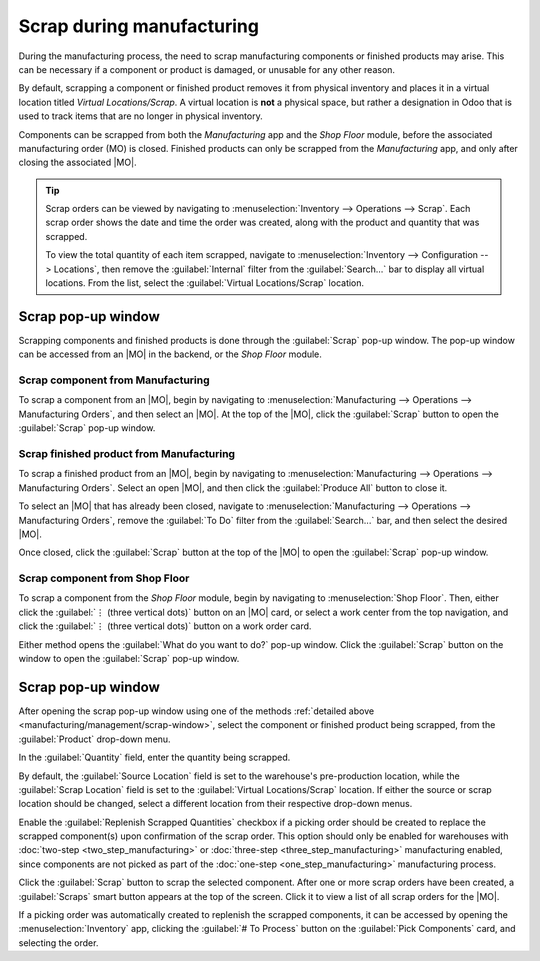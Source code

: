 ==========================
Scrap during manufacturing
==========================

.. |MO| replace:: :abbr:`MO (Manufacturing Order)`

During the manufacturing process, the need to scrap manufacturing components or finished products
may arise. This can be necessary if a component or product is damaged, or unusable for any other
reason.

By default, scrapping a component or finished product removes it from physical inventory and places
it in a virtual location titled *Virtual Locations/Scrap*. A virtual location is **not** a physical
space, but rather a designation in Odoo that is used to track items that are no longer in physical
inventory.

.. seealso::
   For more information, see the documentation about the different types of :ref:`locations
   <inventory/warehouses_storage/difference-warehouse-location>`.

Components can be scrapped from both the *Manufacturing* app and the *Shop Floor* module, before the
associated manufacturing order (MO) is closed. Finished products can only be scrapped from the
*Manufacturing* app, and only after closing the associated |MO|.

.. tip::
   Scrap orders can be viewed by navigating to :menuselection:`Inventory --> Operations --> Scrap`.
   Each scrap order shows the date and time the order was created, along with the product and
   quantity that was scrapped.

   To view the total quantity of each item scrapped, navigate to :menuselection:`Inventory -->
   Configuration --> Locations`, then remove the :guilabel:`Internal` filter from the
   :guilabel:`Search...` bar to display all virtual locations. From the list, select the
   :guilabel:`Virtual Locations/Scrap` location.

.. _manufacturing/management/scrap-window:

Scrap pop-up window
===================

Scrapping components and finished products is done through the :guilabel:`Scrap` pop-up window. The
pop-up window can be accessed from an |MO| in the backend, or the *Shop Floor* module.

Scrap component from Manufacturing
----------------------------------

To scrap a component from an |MO|, begin by navigating to :menuselection:`Manufacturing -->
Operations --> Manufacturing Orders`, and then select an |MO|. At the top of the |MO|, click the
:guilabel:`Scrap` button to open the :guilabel:`Scrap` pop-up window.

Scrap finished product from Manufacturing
-----------------------------------------

To scrap a finished product from an |MO|, begin by navigating to :menuselection:`Manufacturing -->
Operations --> Manufacturing Orders`. Select an open |MO|, and then click the :guilabel:`Produce
All` button to close it.

To select an |MO| that has already been closed, navigate to :menuselection:`Manufacturing -->
Operations --> Manufacturing Orders`, remove the :guilabel:`To Do` filter from the
:guilabel:`Search...` bar, and then select the desired |MO|.

Once closed, click the :guilabel:`Scrap` button at the top of the |MO| to open the :guilabel:`Scrap`
pop-up window.

Scrap component from Shop Floor
-------------------------------

To scrap a component from the *Shop Floor* module, begin by navigating to :menuselection:`Shop
Floor`. Then, either click the :guilabel:`⋮ (three vertical dots)` button on an |MO| card, or select
a work center from the top navigation, and click the :guilabel:`⋮ (three vertical dots)` button on a
work order card.

Either method opens the :guilabel:`What do you want to do?` pop-up window. Click the
:guilabel:`Scrap` button on the window to open the :guilabel:`Scrap` pop-up window.

Scrap pop-up window
===================

After opening the scrap pop-up window using one of the methods :ref:`detailed above
<manufacturing/management/scrap-window>`, select the component or finished product being scrapped,
from the :guilabel:`Product` drop-down menu.

In the :guilabel:`Quantity` field, enter the quantity being scrapped.

By default, the :guilabel:`Source Location` field is set to the warehouse's pre-production location,
while the :guilabel:`Scrap Location` field is set to the :guilabel:`Virtual Locations/Scrap`
location. If either the source or scrap location should be changed, select a different location from
their respective drop-down menus.

Enable the :guilabel:`Replenish Scrapped Quantities` checkbox if a picking order should be created
to replace the scrapped component(s) upon confirmation of the scrap order. This option should only
be enabled for warehouses with :doc:`two-step <two_step_manufacturing>` or :doc:`three-step
<three_step_manufacturing>` manufacturing enabled, since components are not picked as part of the
:doc:`one-step <one_step_manufacturing>` manufacturing process.

.. image:: scrap_manufacturing/scrap-window.png
   :align: center
   :alt: The Scrap pop-up window.

Click the :guilabel:`Scrap` button to scrap the selected component. After one or more scrap orders
have been created, a :guilabel:`Scraps` smart button appears at the top of the screen. Click it to
view a list of all scrap orders for the |MO|.

If a picking order was automatically created to replenish the scrapped components, it can be
accessed by opening the :menuselection:`Inventory` app, clicking the :guilabel:`# To Process` button
on the :guilabel:`Pick Components` card, and selecting the order.
